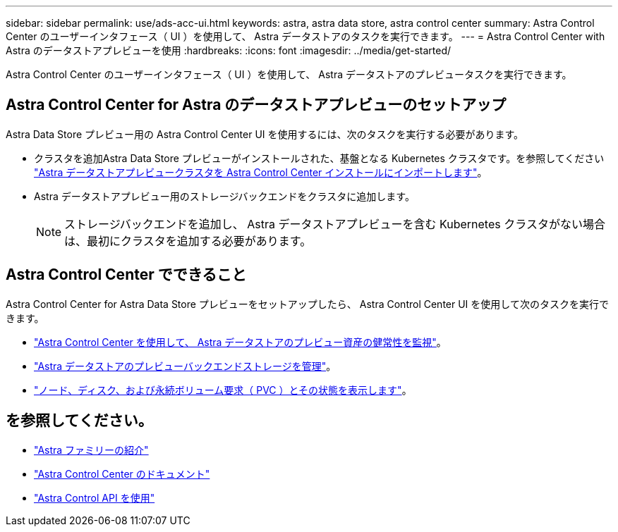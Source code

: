 ---
sidebar: sidebar 
permalink: use/ads-acc-ui.html 
keywords: astra, astra data store, astra control center 
summary: Astra Control Center のユーザーインタフェース（ UI ）を使用して、 Astra データストアのタスクを実行できます。 
---
= Astra Control Center with Astra のデータストアプレビューを使用
:hardbreaks:
:icons: font
:imagesdir: ../media/get-started/


Astra Control Center のユーザーインタフェース（ UI ）を使用して、 Astra データストアのプレビュータスクを実行できます。



== Astra Control Center for Astra のデータストアプレビューのセットアップ

Astra Data Store プレビュー用の Astra Control Center UI を使用するには、次のタスクを実行する必要があります。

* クラスタを追加Astra Data Store プレビューがインストールされた、基盤となる Kubernetes クラスタです。を参照してください https://docs.netapp.com/us-en/astra-control-center/get-started/setup_overview.html#add-cluster["Astra データストアプレビュークラスタを Astra Control Center インストールにインポートします"^]。
* Astra データストアプレビュー用のストレージバックエンドをクラスタに追加します。
+

NOTE: ストレージバックエンドを追加し、 Astra データストアプレビューを含む Kubernetes クラスタがない場合は、最初にクラスタを追加する必要があります。





== Astra Control Center でできること

Astra Control Center for Astra Data Store プレビューをセットアップしたら、 Astra Control Center UI を使用して次のタスクを実行できます。

* https://docs.netapp.com/us-en/astra-control-center/use/monitor-protect.html["Astra Control Center を使用して、 Astra データストアのプレビュー資産の健常性を監視"^]。
* https://docs.netapp.com/us-en/astra-control-center/use/manage-backend.html["Astra データストアのプレビューバックエンドストレージを管理"^]。
* https://docs.netapp.com/us-en/astra-control-center/use/view-dashboard.html["ノード、ディスク、および永続ボリューム要求（ PVC ）とその状態を表示します"^]。




== を参照してください。

* https://docs.netapp.com/us-en/astra-family/intro-family.html["Astra ファミリーの紹介"^]
* https://docs.netapp.com/us-en/astra-control-center/["Astra Control Center のドキュメント"^]
* https://docs.netapp.com/us-en/astra-automation/index.html["Astra Control API を使用"^]

